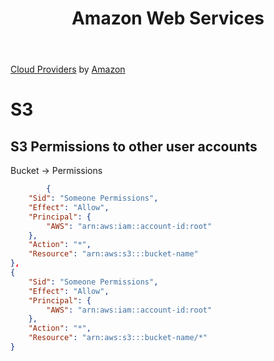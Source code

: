 :PROPERTIES:
:ID:       5fb34862-c35c-4772-a086-0bb7201f2f50
:ROAM_ALIASES: AWS
:END:
#+title: Amazon Web Services


[[id:5D587E9E-0B00-46F6-B20C-6FAA065A574D][Cloud Providers]] by [[id:E78E0DEB-9519-43E0-AA4F-D59D6D535775][Amazon]]


* S3
:PROPERTIES:
:ID:       C53D6042-B3E9-405E-8DB5-16D3EFEEB72C
:END:

** S3 Permissions to other user accounts

Bucket -> Permissions
#+begin_src json
  				{
			"Sid": "Someone Permissions",
			"Effect": "Allow",
			"Principal": {
				"AWS": "arn:aws:iam::account-id:root"
			},
			"Action": "*",
			"Resource": "arn:aws:s3:::bucket-name"
		},
		{
			"Sid": "Someone Permissions",
			"Effect": "Allow",
			"Principal": {
				"AWS": "arn:aws:iam::account-id:root"
			},
			"Action": "*",
			"Resource": "arn:aws:s3:::bucket-name/*"
		}

#+end_src
